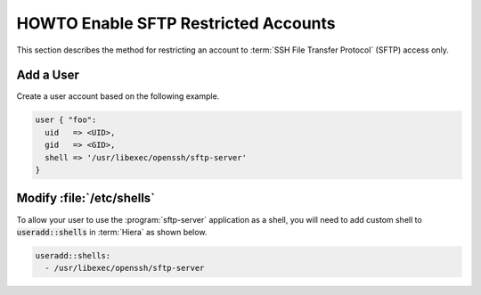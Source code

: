 HOWTO Enable SFTP Restricted Accounts
=====================================

This section describes the method for restricting an account to
:term:`SSH File Transfer Protocol` (SFTP) access only.

Add a User
----------

Create a user account based on the following example.

.. code-block:: puppet

   user { "foo":
     uid   => <UID>,
     gid   => <GID>,
     shell => '/usr/libexec/openssh/sftp-server'
   }

Modify :file:`/etc/shells`
---------------------------

To allow your user to use the :program:`sftp-server` application as a shell, you will
need to add custom shell to :code:`useradd::shells` in :term:`Hiera` as shown
below.

.. code:: yaml

   useradd::shells:
     - /usr/libexec/openssh/sftp-server

